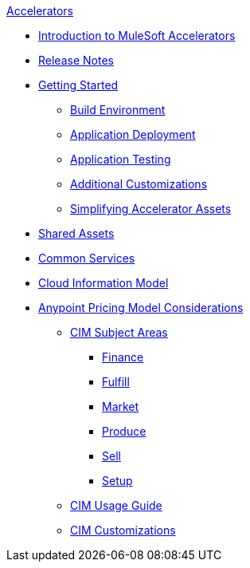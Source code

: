 .xref:index.adoc[Accelerators]
* xref:index.adoc[Introduction to MuleSoft Accelerators]
* xref:accel-release-notes.adoc[Release Notes]
* xref:getting-started.adoc[Getting Started]
** xref:build-environment.adoc[Build Environment]
** xref:application-deployment.adoc[Application Deployment]
** xref:application-testing.adoc[Application Testing]
** xref:additional-customizations.adoc[Additional Customizations]
** xref:simplifying-assets.adoc[Simplifying Accelerator Assets]
* xref:shared-assets.adoc[Shared Assets]
* xref:common-services.adoc[Common Services]
* xref:cim-overview.adoc[Cloud Information Model]
* xref:ubp-considerations.adoc[Anypoint Pricing Model Considerations]
** xref:cim-subject-areas.adoc[CIM Subject Areas]
*** xref:cim-finance.adoc[Finance]
*** xref:cim-fulfill.adoc[Fulfill]
*** xref:cim-market.adoc[Market]
*** xref:cim-produce.adoc[Produce]
*** xref:cim-sell.adoc[Sell]
*** xref:cim-setup.adoc[Setup]
** xref:cim-usage-guide.adoc[CIM Usage Guide]
** xref:cim-customizations.adoc[CIM Customizations]
